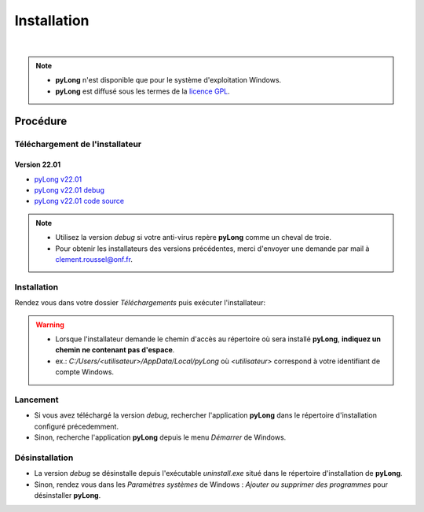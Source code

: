 Installation
************

.. image:: ./icones/installation.png
   :align: center
   :scale: 75%

|

.. note::
   - **pyLong** n'est disponible que pour le système d'exploitation Windows.
   - **pyLong** est diffusé sous les termes de la `licence GPL`_.
   
..  _licence GPL:  https://fr.wikipedia.org/wiki/Licence_publique_g%C3%A9n%C3%A9rale_GNU

Procédure
=========

Téléchargement de l'installateur
--------------------------------

Version 22.01
^^^^^^^^^^^^^

- `pyLong v22.01`_
- `pyLong v22.01 debug`_
- `pyLong v22.01 code source`_


.. _pyLong v22.01: https://sourceforge.net/projects/pylong/files/pyLong_22-01.exe/download

.. _pyLong v22.01 debug: https://sourceforge.net/projects/pylong/files/pyLong_22-01_debug.exe/download

.. _pyLong v22.01 code source: https://sourceforge.net/projects/pylong/files/pyLong_22-01_src.zip/download

.. note::
   - Utilisez la version *debug* si votre anti-virus repère **pyLong** comme un cheval de troie.
   - Pour obtenir les installateurs des versions précédentes, merci d'envoyer une demande par mail à `clement.roussel@onf.fr`_.
   
.. _clement.roussel@onf.fr: clement.roussel@onf.fr

Installation
------------

Rendez vous dans votre dossier *Téléchargements* puis exécuter l'installateur:

.. warning::
   - Lorsque l'installateur demande le chemin d'accès au répertoire où sera installé **pyLong**, **indiquez un chemin ne contenant pas d'espace**.
   - ex.: *C:/Users/<utilisateur>/AppData/Local/pyLong* où *<utilisateur>* correspond à votre identifiant de compte Windows.


Lancement
---------

- Si vous avez téléchargé la version *debug*, rechercher l'application **pyLong** dans le répertoire d'installation configuré précedemment.
- Sinon, recherche l'application **pyLong** depuis le menu *Démarrer* de Windows.


Désinstallation
---------------

- La version *debug* se désinstalle depuis l'exécutable *uninstall.exe* situé dans le répertoire d'installation de **pyLong**.
- Sinon, rendez vous dans les *Paramètres systèmes* de Windows : *Ajouter ou supprimer des programmes* pour désinstaller **pyLong**.
